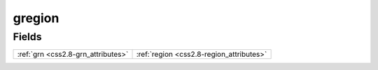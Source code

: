 .. _css2.8-gregion_relations:

**gregion**
-----------

Fields
^^^^^^

+----------------------------------------+----------------------------------------+
|:ref:`grn <css2.8-grn_attributes>`      |:ref:`region <css2.8-region_attributes>`|
+----------------------------------------+----------------------------------------+

